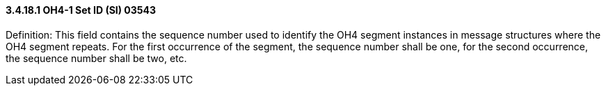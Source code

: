 ==== *3.4.18.1* OH4-1 Set ID (SI) 03543

Definition: This field contains the sequence number used to identify the OH4 segment instances in message structures where the OH4 segment repeats. For the first occurrence of the segment, the sequence number shall be one, for the second occurrence, the sequence number shall be two, etc.

